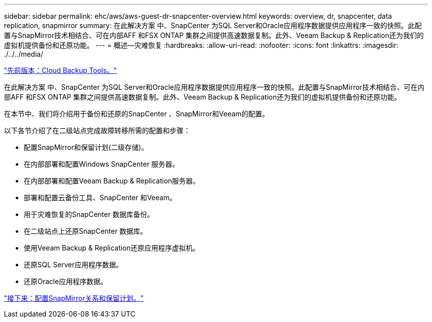 ---
sidebar: sidebar 
permalink: ehc/aws/aws-guest-dr-snapcenter-overview.html 
keywords: overview, dr, snapcenter, data replication, snapmirror 
summary: 在此解决方案 中、SnapCenter 为SQL Server和Oracle应用程序数据提供应用程序一致的快照。此配置与SnapMirror技术相结合、可在内部AFF 和FSX ONTAP 集群之间提供高速数据复制。此外、Veeam Backup & Replication还为我们的虚拟机提供备份和还原功能。 
---
= 概述—灾难恢复
:hardbreaks:
:allow-uri-read: 
:nofooter: 
:icons: font
:linkattrs: 
:imagesdir: ./../../media/


link:aws-guest-dr-cloud-backup-tools.html["先前版本：Cloud Backup Tools。"]

在此解决方案 中、SnapCenter 为SQL Server和Oracle应用程序数据提供应用程序一致的快照。此配置与SnapMirror技术相结合、可在内部AFF 和FSX ONTAP 集群之间提供高速数据复制。此外、Veeam Backup & Replication还为我们的虚拟机提供备份和还原功能。

在本节中、我们将介绍用于备份和还原的SnapCenter 、SnapMirror和Veeam的配置。

以下各节介绍了在二级站点完成故障转移所需的配置和步骤：

* 配置SnapMirror和保留计划(二级存储)。
* 在内部部署和配置Windows SnapCenter 服务器。
* 在内部部署和配置Veeam Backup & Replication服务器。
* 部署和配置云备份工具、SnapCenter 和Veeam。
* 用于灾难恢复的SnapCenter 数据库备份。
* 在二级站点上还原SnapCenter 数据库。
* 使用Veeam Backup & Replication还原应用程序虚拟机。
* 还原SQL Server应用程序数据。
* 还原Oracle应用程序数据。


link:aws-guest-dr-config-snapmirror.html["接下来：配置SnapMirror关系和保留计划。"]
